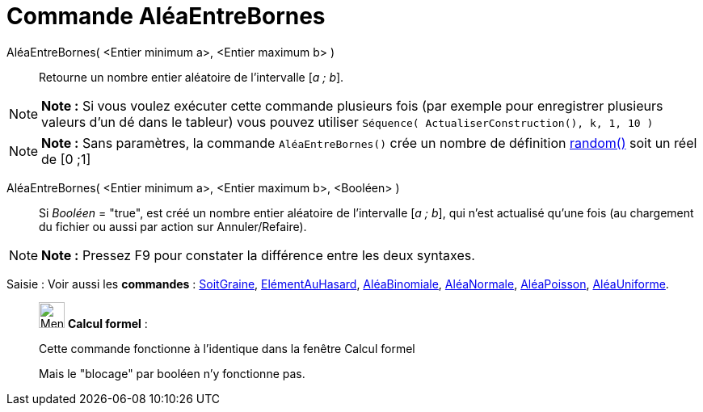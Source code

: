 = Commande AléaEntreBornes
:page-en: commands/RandomBetween
ifdef::env-github[:imagesdir: /fr/modules/ROOT/assets/images]

AléaEntreBornes( <Entier minimum a>, <Entier maximum b> )::
  Retourne un nombre entier aléatoire de l'intervalle [_a ; b_].

[NOTE]
====

*Note :* Si vous voulez exécuter cette commande plusieurs fois (par exemple pour enregistrer plusieurs valeurs d'un dé
dans le tableur) vous pouvez utiliser `++Séquence( ActualiserConstruction(), k, 1, 10 )++`

====

[NOTE]
====

*Note :* Sans paramètres, la commande `++AléaEntreBornes()++` crée un nombre de définition
xref:/Opérateurs_et_fonctions_pré_définies.adoc[random()] soit un réel de [0 ;1]

====

AléaEntreBornes( <Entier minimum a>, <Entier maximum b>, <Booléen> )::
  Si _Booléen_ = "true", est créé un nombre entier aléatoire de l'intervalle [_a ; b_], qui n'est actualisé qu'une fois
  (au chargement du fichier ou aussi par action sur Annuler/Refaire).

[NOTE]
====

*Note :* Pressez [.kcode]#F9# pour constater la différence entre les deux syntaxes.

====

[.kcode]#Saisie :# Voir aussi les *commandes* : xref:/commands/SoitGraine.adoc[SoitGraine],
xref:/commands/ElémentAuHasard.adoc[ElémentAuHasard], xref:/commands/AléaBinomiale.adoc[AléaBinomiale],
xref:/commands/AléaNormale.adoc[AléaNormale], xref:/commands/AléaPoisson.adoc[AléaPoisson],
xref:/commands/AléaUniforme.adoc[AléaUniforme].

____________________________________________________________

image:32px-Menu_view_cas.svg.png[Menu view cas.svg,width=32,height=32] *Calcul formel* :

Cette commande fonctionne à l'identique dans la fenêtre Calcul formel

Mais le "blocage" par booléen n'y fonctionne pas.
